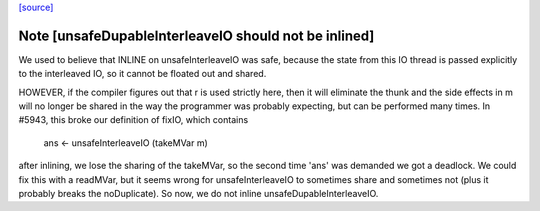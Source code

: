 `[source] <https://gitlab.haskell.org/ghc/ghc/tree/master/libraries/base/GHC/IO/Unsafe.hs>`_

Note [unsafeDupableInterleaveIO should not be inlined]
~~~~~~~~~~~~~~~~~~~~~~~~~~~~~~~~~~~~~~~~~~~~~~~~~~~~~~

We used to believe that INLINE on unsafeInterleaveIO was safe,
because the state from this IO thread is passed explicitly to the
interleaved IO, so it cannot be floated out and shared.

HOWEVER, if the compiler figures out that r is used strictly here,
then it will eliminate the thunk and the side effects in m will no
longer be shared in the way the programmer was probably expecting,
but can be performed many times.  In #5943, this broke our
definition of fixIO, which contains

   ans <- unsafeInterleaveIO (takeMVar m)

after inlining, we lose the sharing of the takeMVar, so the second
time 'ans' was demanded we got a deadlock.  We could fix this with
a readMVar, but it seems wrong for unsafeInterleaveIO to sometimes
share and sometimes not (plus it probably breaks the noDuplicate).
So now, we do not inline unsafeDupableInterleaveIO.

